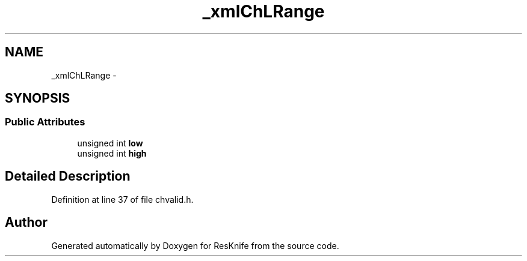 .TH "_xmlChLRange" 3 "Tue May 8 2012" "ResKnife" \" -*- nroff -*-
.ad l
.nh
.SH NAME
_xmlChLRange \- 
.SH SYNOPSIS
.br
.PP
.SS "Public Attributes"

.in +1c
.ti -1c
.RI "unsigned int \fBlow\fP"
.br
.ti -1c
.RI "unsigned int \fBhigh\fP"
.br
.in -1c
.SH "Detailed Description"
.PP 
Definition at line 37 of file chvalid\&.h\&.

.SH "Author"
.PP 
Generated automatically by Doxygen for ResKnife from the source code\&.
